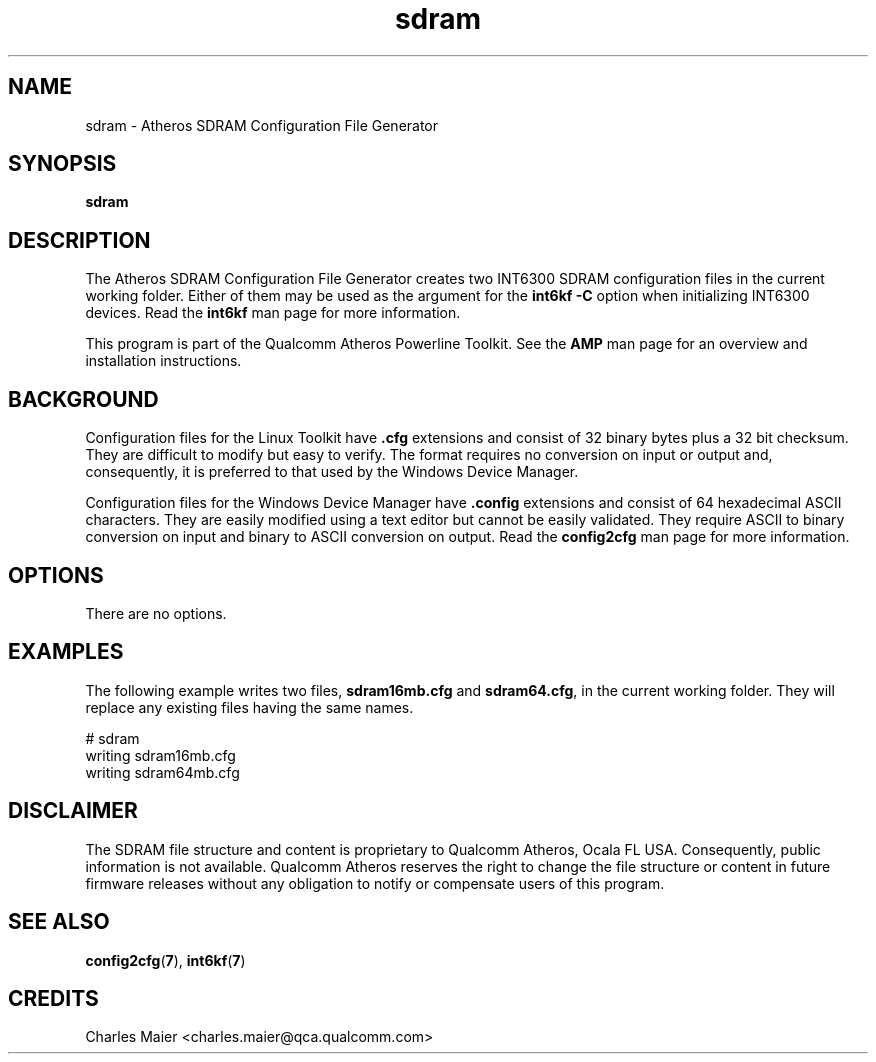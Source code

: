 .TH sdram 1 "April 2013" "plc-utils-2.1.5" "Qualcomm Atheros Powerline Toolkit"

.SH NAME
sdram \- Atheros SDRAM Configuration File Generator

.SH SYNOPSIS
\fBsdram\fR 

.SH DESCRIPTION
The Atheros SDRAM Configuration File Generator creates two INT6300 SDRAM configuration files in the current working folder.
Either of them may be used as the argument for the \fBint6kf\fR \fB-C\fR option when initializing INT6300 devices.
Read the \fBint6kf\fR man page for more information.

.PP
This program is part of the Qualcomm Atheros Powerline Toolkit.
See the \fBAMP\fR man page for an overview and installation instructions.

.SH BACKGROUND
Configuration files for the Linux Toolkit have \fB.cfg\fR extensions and consist of 32 binary bytes plus a 32 bit checksum.
They are difficult to modify but easy to verify.
The format requires no conversion on input or output and, consequently, it is preferred to that used by the Windows Device Manager.

.PP
Configuration files for the Windows Device Manager have \fB.config\fR extensions and consist of 64 hexadecimal ASCII characters.
They are easily modified using a text editor but cannot be easily validated.
They require ASCII to binary conversion on input and binary to ASCII conversion on output.
Read the \fBconfig2cfg\fR man page for more information.

.SH OPTIONS

.TP
There are no options.

.SH EXAMPLES
The following example writes two files, \fBsdram16mb.cfg\fR and \fBsdram64.cfg\fR, in the current working folder.
They will replace any existing files having the same names.

.PP
    # sdram
    writing sdram16mb.cfg
    writing sdram64mb.cfg

.SH DISCLAIMER
The SDRAM file structure and content is proprietary to Qualcomm Atheros, Ocala FL USA.
Consequently, public information is not available.
Qualcomm Atheros reserves the right to change the file structure or content in future firmware releases without any obligation to notify or compensate users of this program.

.SH SEE ALSO
.BR config2cfg ( 7 ),
.BR int6kf ( 7 )

.SH CREDITS
 Charles Maier <charles.maier@qca.qualcomm.com>
